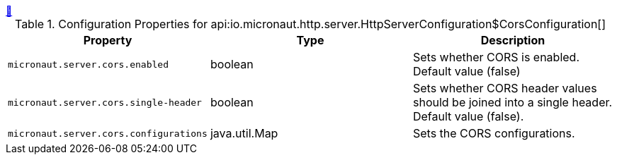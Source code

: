 ++++
<a id="io.micronaut.http.server.HttpServerConfiguration$CorsConfiguration" href="#io.micronaut.http.server.HttpServerConfiguration$CorsConfiguration">&#128279;</a>
++++
.Configuration Properties for api:io.micronaut.http.server.HttpServerConfiguration$CorsConfiguration[]
|===
|Property |Type |Description

| `+micronaut.server.cors.enabled+`
|boolean
|Sets whether CORS is enabled. Default value (false)


| `+micronaut.server.cors.single-header+`
|boolean
|Sets whether CORS header values should be joined into a single header. Default value (false).


| `+micronaut.server.cors.configurations+`
|java.util.Map
|Sets the CORS configurations.


|===